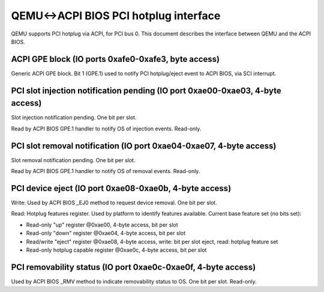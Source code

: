 QEMU<->ACPI BIOS PCI hotplug interface
======================================

QEMU supports PCI hotplug via ACPI, for PCI bus 0. This document
describes the interface between QEMU and the ACPI BIOS.

ACPI GPE block (IO ports 0xafe0-0xafe3, byte access)
----------------------------------------------------

Generic ACPI GPE block. Bit 1 (GPE.1) used to notify PCI hotplug/eject
event to ACPI BIOS, via SCI interrupt.

PCI slot injection notification pending (IO port 0xae00-0xae03, 4-byte access)
------------------------------------------------------------------------------

Slot injection notification pending. One bit per slot.

Read by ACPI BIOS GPE.1 handler to notify OS of injection
events.  Read-only.

PCI slot removal notification (IO port 0xae04-0xae07, 4-byte access)
--------------------------------------------------------------------

Slot removal notification pending. One bit per slot.

Read by ACPI BIOS GPE.1 handler to notify OS of removal
events.  Read-only.

PCI device eject (IO port 0xae08-0xae0b, 4-byte access)
-------------------------------------------------------

Write: Used by ACPI BIOS _EJ0 method to request device removal.
One bit per slot.

Read: Hotplug features register.  Used by platform to identify features
available.  Current base feature set (no bits set):

- Read-only "up" register @0xae00, 4-byte access, bit per slot
- Read-only "down" register @0xae04, 4-byte access, bit per slot
- Read/write "eject" register @0xae08, 4-byte access,
  write: bit per slot eject, read: hotplug feature set
- Read-only hotplug capable register @0xae0c, 4-byte access, bit per slot

PCI removability status (IO port 0xae0c-0xae0f, 4-byte access)
--------------------------------------------------------------

Used by ACPI BIOS _RMV method to indicate removability status to OS. One
bit per slot.  Read-only.
